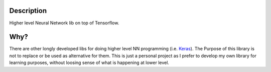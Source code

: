 Description
===========

Higher level Neural Network lib on top of Tensorflow.

Why?
====

There are other longly developed libs for doing higher level NN programming (i.e. `Keras <https://keras.io/>`_). The Purpose of this library
is not to replace or be used as alternative for them. This is just a personal project as I prefer to develop my own library for learning
purposes, without loosing sense of what is happening at lower level.
